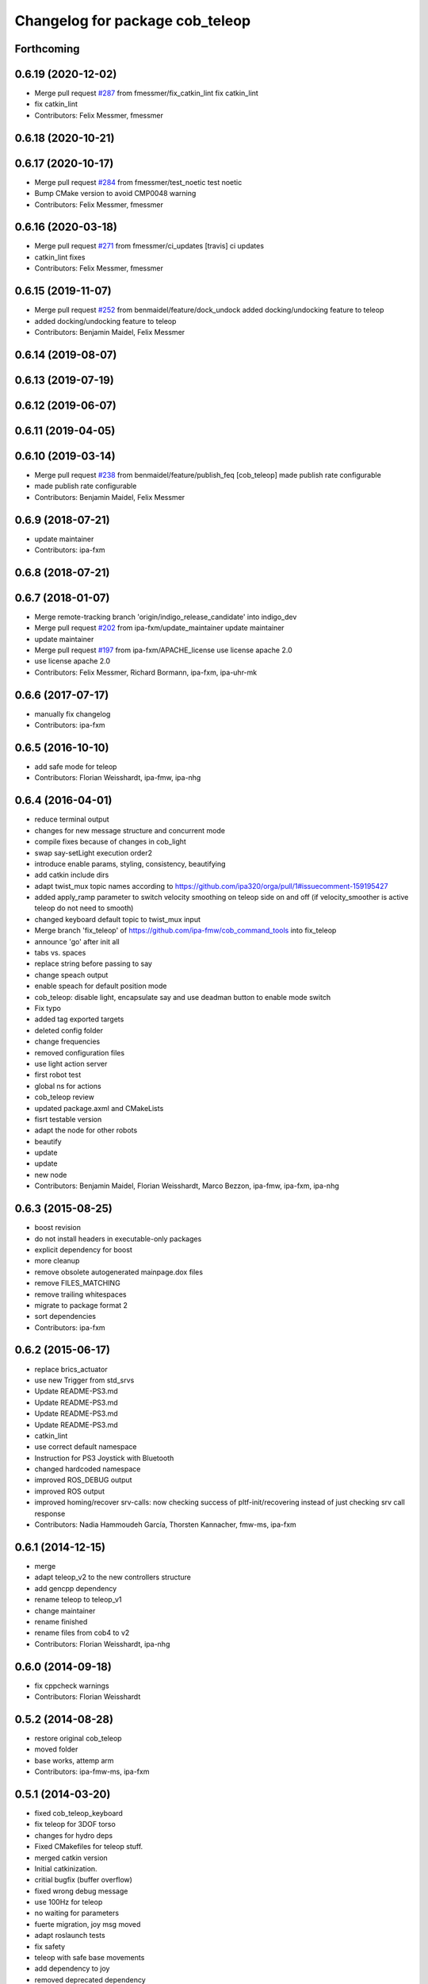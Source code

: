 ^^^^^^^^^^^^^^^^^^^^^^^^^^^^^^^^
Changelog for package cob_teleop
^^^^^^^^^^^^^^^^^^^^^^^^^^^^^^^^

Forthcoming
-----------

0.6.19 (2020-12-02)
-------------------
* Merge pull request `#287 <https://github.com/ipa320/cob_command_tools/issues/287>`_ from fmessmer/fix_catkin_lint
  fix catkin_lint
* fix catkin_lint
* Contributors: Felix Messmer, fmessmer

0.6.18 (2020-10-21)
-------------------

0.6.17 (2020-10-17)
-------------------
* Merge pull request `#284 <https://github.com/ipa320/cob_command_tools/issues/284>`_ from fmessmer/test_noetic
  test noetic
* Bump CMake version to avoid CMP0048 warning
* Contributors: Felix Messmer, fmessmer

0.6.16 (2020-03-18)
-------------------
* Merge pull request `#271 <https://github.com/ipa320/cob_command_tools/issues/271>`_ from fmessmer/ci_updates
  [travis] ci updates
* catkin_lint fixes
* Contributors: Felix Messmer, fmessmer

0.6.15 (2019-11-07)
-------------------
* Merge pull request `#252 <https://github.com/ipa320/cob_command_tools/issues/252>`_ from benmaidel/feature/dock_undock
  added docking/undocking feature to teleop
* added docking/undocking feature to teleop
* Contributors: Benjamin Maidel, Felix Messmer

0.6.14 (2019-08-07)
-------------------

0.6.13 (2019-07-19)
------------------

0.6.12 (2019-06-07)
-------------------

0.6.11 (2019-04-05)
-------------------

0.6.10 (2019-03-14)
-------------------
* Merge pull request `#238 <https://github.com/ipa320/cob_command_tools/issues/238>`_ from benmaidel/feature/publish_feq
  [cob_teleop] made publish rate configurable
* made publish rate configurable
* Contributors: Benjamin Maidel, Felix Messmer

0.6.9 (2018-07-21)
------------------
* update maintainer
* Contributors: ipa-fxm

0.6.8 (2018-07-21)
------------------

0.6.7 (2018-01-07)
------------------
* Merge remote-tracking branch 'origin/indigo_release_candidate' into indigo_dev
* Merge pull request `#202 <https://github.com/ipa320/cob_command_tools/issues/202>`_ from ipa-fxm/update_maintainer
  update maintainer
* update maintainer
* Merge pull request `#197 <https://github.com/ipa320/cob_command_tools/issues/197>`_ from ipa-fxm/APACHE_license
  use license apache 2.0
* use license apache 2.0
* Contributors: Felix Messmer, Richard Bormann, ipa-fxm, ipa-uhr-mk

0.6.6 (2017-07-17)
------------------
* manually fix changelog
* Contributors: ipa-fxm

0.6.5 (2016-10-10)
------------------
* add safe mode for teleop
* Contributors: Florian Weisshardt, ipa-fmw, ipa-nhg

0.6.4 (2016-04-01)
------------------
* reduce terminal output
* changes for new message structure and concurrent mode
* compile fixes because of changes in cob_light
* swap say-setLight execution order2
* introduce enable params, styling, consistency, beautifying
* add catkin include dirs
* adapt twist_mux topic names according to https://github.com/ipa320/orga/pull/1#issuecomment-159195427
* added apply_ramp parameter to switch velocity smoothing on teleop side on and off (if velocity_smoother is active teleop do not need to smooth)
* changed keyboard default topic to twist_mux input
* Merge branch 'fix_teleop' of https://github.com/ipa-fmw/cob_command_tools into fix_teleop
* announce 'go' after init all
* tabs vs. spaces
* replace string before passing to say
* change speach output
* enable speach for default position mode
* cob_teleop: disable light, encapsulate say and use deadman button to enable mode switch
* Fix typo
* added tag exported targets
* deleted config folder
* change frequencies
* removed configuration files
* use light action server
* first robot test
* global ns for actions
* cob_teleop review
* updated package.axml and CMakeLists
* fisrt testable version
* adapt the node for other robots
* beautify
* update
* update
* new node
* Contributors: Benjamin Maidel, Florian Weisshardt, Marco Bezzon, ipa-fmw, ipa-fxm, ipa-nhg

0.6.3 (2015-08-25)
------------------
* boost revision
* do not install headers in executable-only packages
* explicit dependency for boost
* more cleanup
* remove obsolete autogenerated mainpage.dox files
* remove FILES_MATCHING
* remove trailing whitespaces
* migrate to package format 2
* sort dependencies
* Contributors: ipa-fxm

0.6.2 (2015-06-17)
------------------
* replace brics_actuator
* use new Trigger from std_srvs
* Update README-PS3.md
* Update README-PS3.md
* Update README-PS3.md
* Update README-PS3.md
* catkin_lint
* use correct default namespace
* Instruction for PS3 Joystick with Bluetooth
* changed hardcoded namespace
* improved ROS_DEBUG output
* improved ROS output
* improved homing/recover srv-calls: now checking success of pltf-init/recovering instead of just checking srv call response
* Contributors: Nadia Hammoudeh García, Thorsten Kannacher, fmw-ms, ipa-fxm

0.6.1 (2014-12-15)
------------------
* merge
* adapt teleop_v2 to the new controllers structure
* add gencpp dependency
* rename teleop to teleop_v1
* change maintainer
* rename finished
* rename files from cob4 to v2
* Contributors: Florian Weisshardt, ipa-nhg

0.6.0 (2014-09-18)
------------------
* fix cppcheck warnings
* Contributors: Florian Weisshardt

0.5.2 (2014-08-28)
------------------
* restore original cob_teleop
* moved folder
* base works, attemp arm
* Contributors: ipa-fmw-ms, ipa-fxm

0.5.1 (2014-03-20)
------------------
* fixed cob_teleop_keyboard
* fix teleop for 3DOF torso
* changes for hydro deps
* Fixed CMakefiles for teleop stuff.
* merged catkin version
* Initial catkinization.
* critial bugfix (buffer overflow)
* fixed wrong debug message
* use 100Hz for teleop
* no waiting for parameters
* fuerte migration, joy msg moved
* adapt roslaunch tests
* fix safety
* teleop with safe base movements
* add dependency to joy
* removed deprecated dependency
* new file teleop_keyboard.launch
* fix robot modules
* removed launch files
* removed launch and configuration files
* remove compiler warnings
* use joy.launch in teleop
* removed compiler warnings
* added cob3-4 configs
* removed compiler warninigs
* config files for cob3-bosch
* added ENV variables to tests
* electric update for teleop
* cleanup arm and dashboard configs
* add stop and recover/init button to teleop
* config for cob3-3
* Merge branch 'master' of github.com:ipa-fmw/cob_apps
* added license header
* add recover base button to teleop
* cob3-2 config for teleop
* changed tinmeout to 1sec
* merge
* teleop with brics messages
* added desire.yaml
* merge
* moved output to DEBUG
* added some usage instruction output
* small bug-fix
* new teleop_keyboard version - includes arm, tray, torso
* fixed teleop jump-back error
* deleted old launch file
* added module parameters for all modules
* added yaml teleop module yaml file for cob3-1
* moved robot specific teleop configuration to external configuration files
* merge
* removed deprecated dependencies
* add dependency to pt2_teleop
* wait only for 1 sec
* added support for brics intefaces to tray and arm
* added brics interface for torso
* cleanup in cob_apps and updated stack.xml's
* research camp challenge
* merge
* renamed camera_axis to head_axis and platform to base
* system cleaned - missing launch files added
* much ado about nothing
* Modified launch files of cob_base_drive_chain, cob_relayboard, cob_undercaariage_ctrl and cob_teleop_ucar and made them hierarchic
* merged with cpc-pk: added ctrl for tricycle-kinematic; specification of limit in CanDriveHarmonica can now be specified via Inifile; base_drive_chain can be operated on variable numbers of motors (lesser or equal to eight); variable setting of path to inifile for UndercarriageCtrlGeom; debugged relaysboard - reads Bus now nonblocking
* -
* merge
* teleop keyboard
* Merge branch 'master' into scriptserver
* performance tuning
* teleoperation with keyboard
* update documentation
* bugfix in teleop
* ramp filter for base_controller
* teleop with deadman and run button
* improved joystick handling
* renamed launch file
* modification on cob3-2
* adaptions for cob3-2
* knoeppkes
* new platform launch file
* deleted teleop keyboard
* update on robot
* dual arm cob3 simulation and modified controllers for schunk simulation
* modifications for navigation with ucar
* adapt device
* merge with cpc
* Added dependencies for build of controllers to cob_teleop package
* implemented, debugged and tested basic undercarriage controller - works on Descartes principal of rigid body motion
* remote controll of torso, tray, arm with joystick is working
* added timeout, if no /joint_states message arrives
* initial values for velocities
* get initial joint values from joint_states topic
* test
* Deployment of undercarriage controller debugged and finished: launch-script cob_ucar_joy starts up relayboard, base_drive_chain and controller; also remaps topics and services in correct namespaces. Debugging of controller itself is work in progress: simplified and removed old stuff - code compiles - controller runs but appaerently has some bugs -> may not yet be used
* Merge branch 'review-cpc'
* introduced env variable ROBOT
* debugging undercarriage drivers (base_drive_chain + relayboard + ucar_ctrl) - work in progress
* cleaning up in cob_apps stack
* modified teleop launch file
* launch file for teleop_cob
* new teleop for cob
* merge
* new stl files for torso
* JSF: Added intrinsics to topic
* debugged ucar controller and base drive chain node - still not running
* reduced velocity of joystick
* better 2d navigation
* test of ROS navigation on cob
* renamed packages to cob_ convention
* Contributors: Alexander Bubeck, COB3-Manipulation, COB3-Navigation, Christian, Florian Weißhardt, Your full name, abubeck, b-it-bots, cpc, fmw, ipa, ipa-bnm, ipa-cob3-3, ipa-cpc, ipa-fmw, ipa-fxm, ipa-taj-dm, ipa-uhr-fm, nhg-ipa, snilsson, uh
